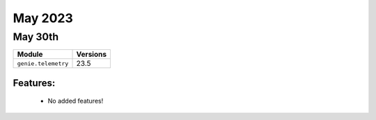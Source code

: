 May 2023
========

May 30th
--------

+-------------------------------+-------------------------------+
| Module                        | Versions                      |
+===============================+===============================+
| ``genie.telemetry``           | 23.5                          |
+-------------------------------+-------------------------------+


Features:
^^^^^^^^^

 * No added features!